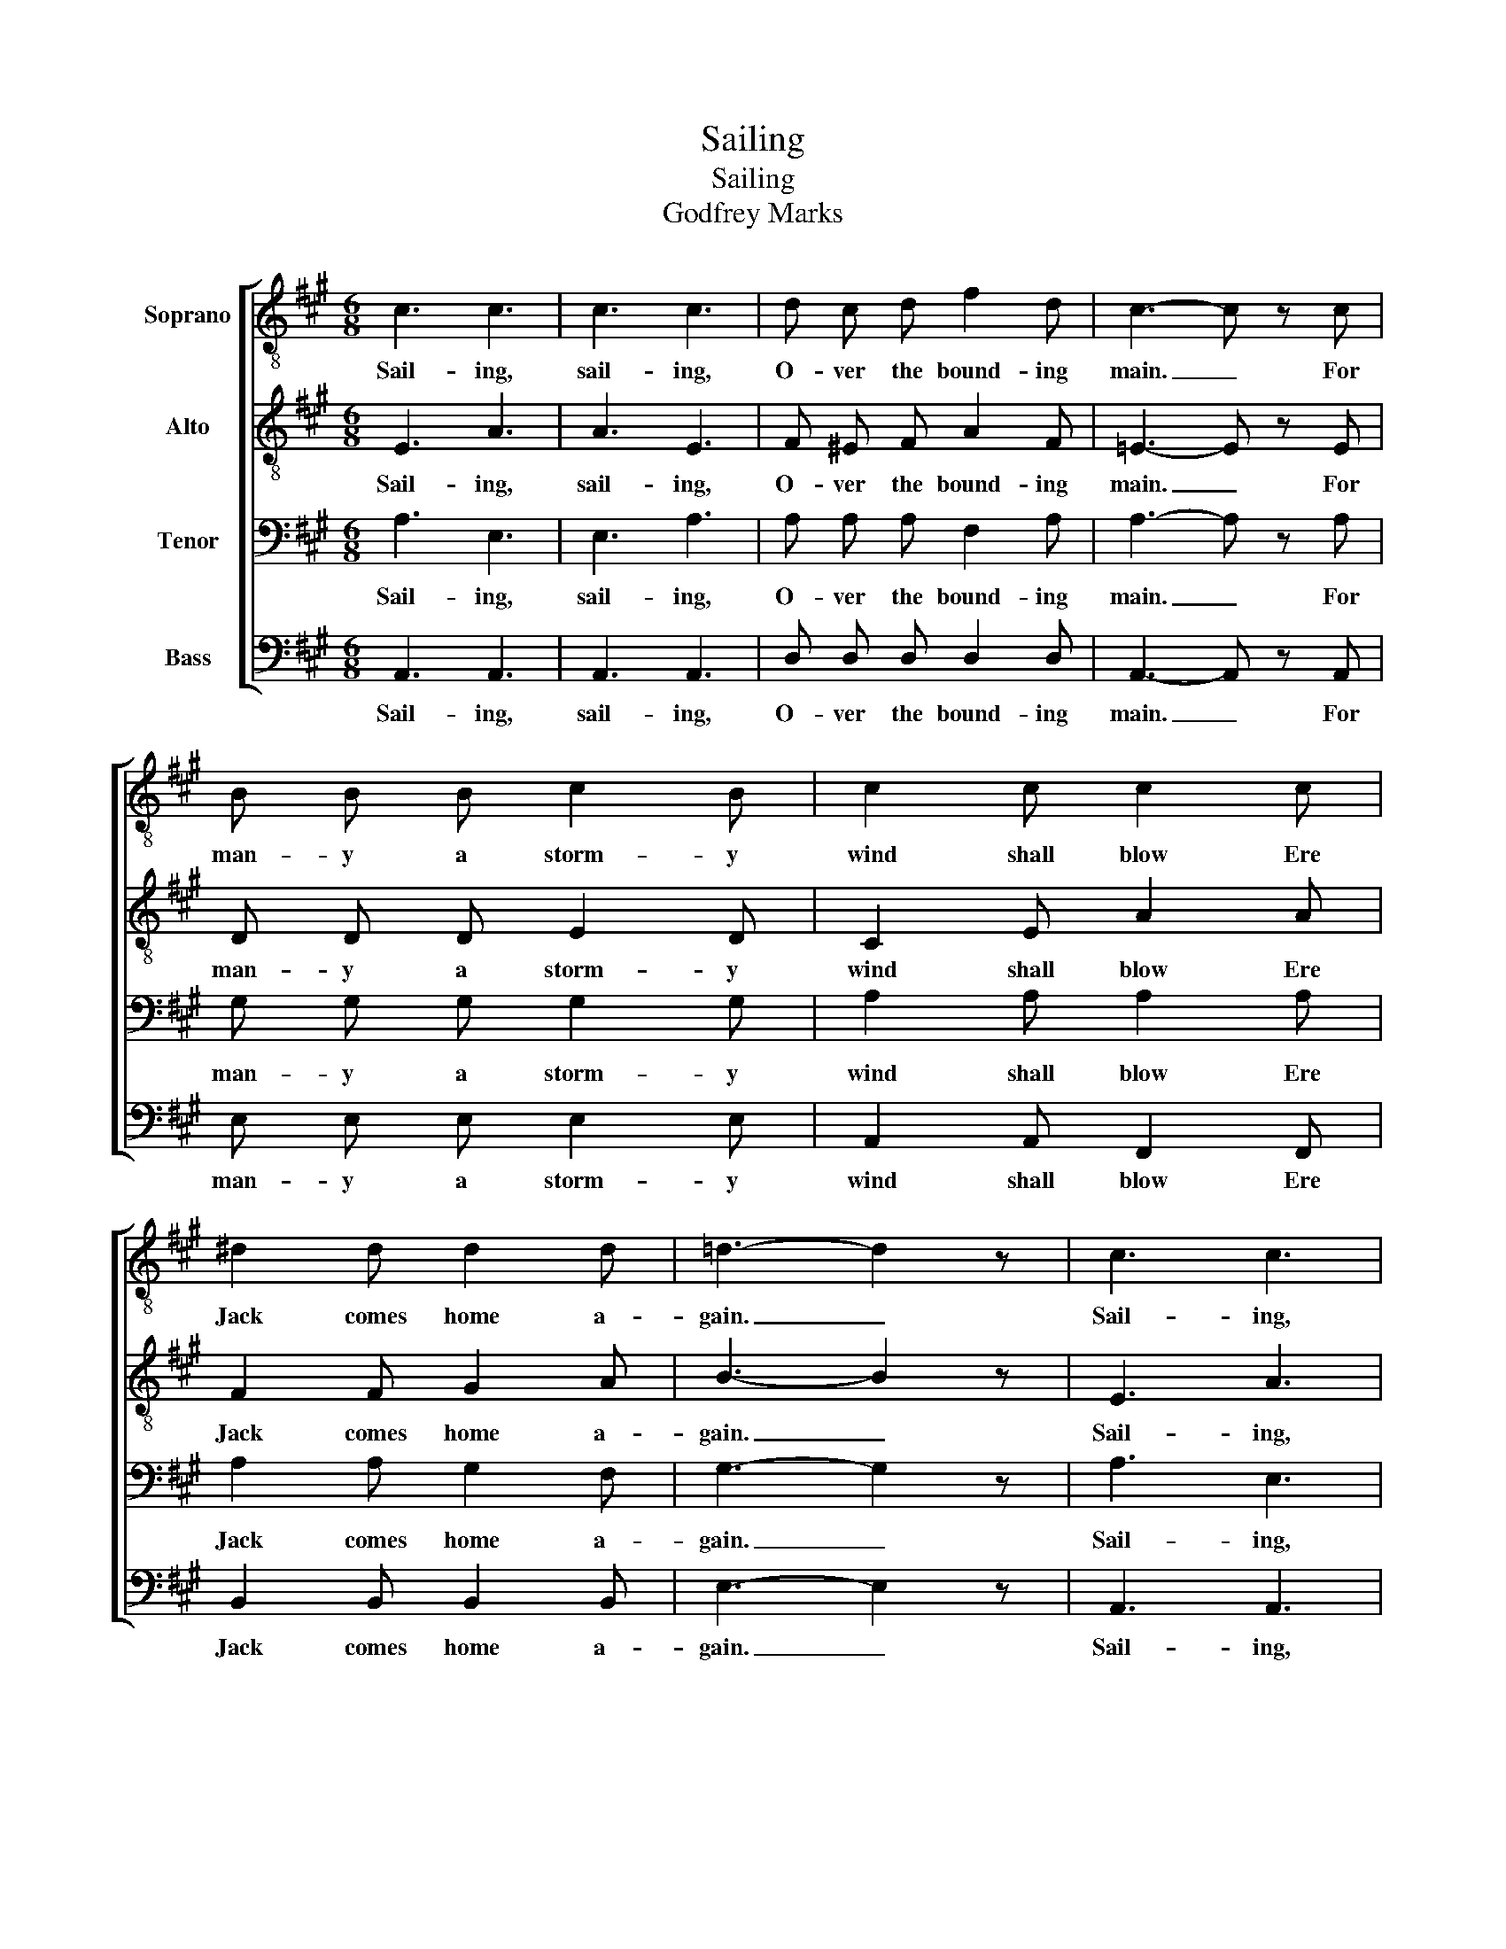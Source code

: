 X:1
T:Sailing
T:Sailing
T:Godfrey Marks
%%score [ 1 2 3 4 ]
L:1/8
M:6/8
K:A
V:1 treble-8 nm="Soprano"
V:2 treble-8 nm="Alto"
V:3 bass nm="Tenor"
V:4 bass nm="Bass"
V:1
 c3 c3 | c3 c3 | d c d f2 d | c3- c z c | B B B c2 B | c2 c c2 c | ^d2 d d2 d | =d3- d2 z | c3 c3 | %9
w: Sail- ing,|sail- ing,|O- ver the bound- ing|main. _ For|man- y a storm- y|wind shall blow Ere|Jack comes home a-|gain. _|Sail- ing,|
 c3 c3 | d c d f2 f | ^e3- e z z | d d d ^e2 e | f2 =e !fermata!^d2 d | e !fermata!z ^d =d2 d | %15
w: sail- ing,|O- ver the bound- ing|main. _|man- y a storm- y|wind shall blow Ere|Jack comes home a-|
 c3- c z2 |] %16
w: gain. _|
V:2
 E3 A3 | A3 E3 | F ^E F A2 F | =E3- E z E | D D D E2 D | C2 E A2 A | F2 F G2 A | B3- B2 z | E3 A3 | %9
w: Sail- ing,|sail- ing,|O- ver the bound- ing|main. _ For|man- y a storm- y|wind shall blow Ere|Jack comes home a-|gain. _|Sail- ing,|
 A3 E3 | F ^E F A2 B | c3- c z ^E | F F F G2 G | A2 A !fermata!B2 ^B | c z A =B2 A | A3- A z2 |] %16
w: sail- ing,|O- ver the bound- ing|main. _ For|man- y a storm- y|wind shall blow Ere|Jack comes home a-|gain. _|
V:3
 A,3 E,3 | E,3 A,3 | A, A, A, F,2 A, | A,3- A, z A, | G, G, G, G,2 G, | A,2 A, A,2 A, | %6
w: Sail- ing,|sail- ing,|O- ver the bound- ing|main. _ For|man- y a storm- y|wind shall blow Ere|
 A,2 A, G,2 F, | G,3- G,2 z | A,3 E,3 | E,3 A,3 | A, A, A, A,2 F, | G,3- G, z z | A, A, A, C2 B, | %13
w: Jack comes home a-|gain. _|Sail- ing,|sail- ing,|O- ver the bound- ing|main. _|man- y a storm- y|
 A,2 A, !fermata!A,2 A, | A, z A, G,2 E, | E,3- E, z2 |] %16
w: wind shall blow Ere|Jack comes home a-|gain. _|
V:4
 A,,3 A,,3 | A,,3 A,,3 | D, D, D, D,2 D, | A,,3- A,, z A,, | E, E, E, E,2 E, | A,,2 A,, F,,2 F,, | %6
w: Sail- ing,|sail- ing,|O- ver the bound- ing|main. _ For|man- y a storm- y|wind shall blow Ere|
 B,,2 B,, B,,2 B,, | E,3- E,2 z | A,,3 A,,3 | A,,3 A,,3 | D, D, D, D,2 D, | C,3- C, z z | %12
w: Jack comes home a-|gain. _|Sail- ing,|sail- ing,|O- ver the bound- ing|main. _|
 D, D, D, C,2 C, | F,2 F, !fermata!B,,2 =F, | E, !fermata!z ^F, E,2 A,, | A,,3- A,, z2 |] %16
w: man- y a storm- y|wind shall blow Ere|Jack comes home a-|gain. _|

